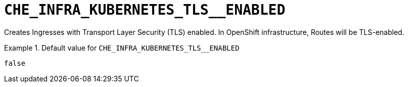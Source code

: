 [id="che_infra_kubernetes_tls__enabled_{context}"]
= `+CHE_INFRA_KUBERNETES_TLS__ENABLED+`

Creates Ingresses with Transport Layer Security (TLS) enabled. In OpenShift infrastructure, Routes will be TLS-enabled.


.Default value for `+CHE_INFRA_KUBERNETES_TLS__ENABLED+`
====
----
false
----
====

